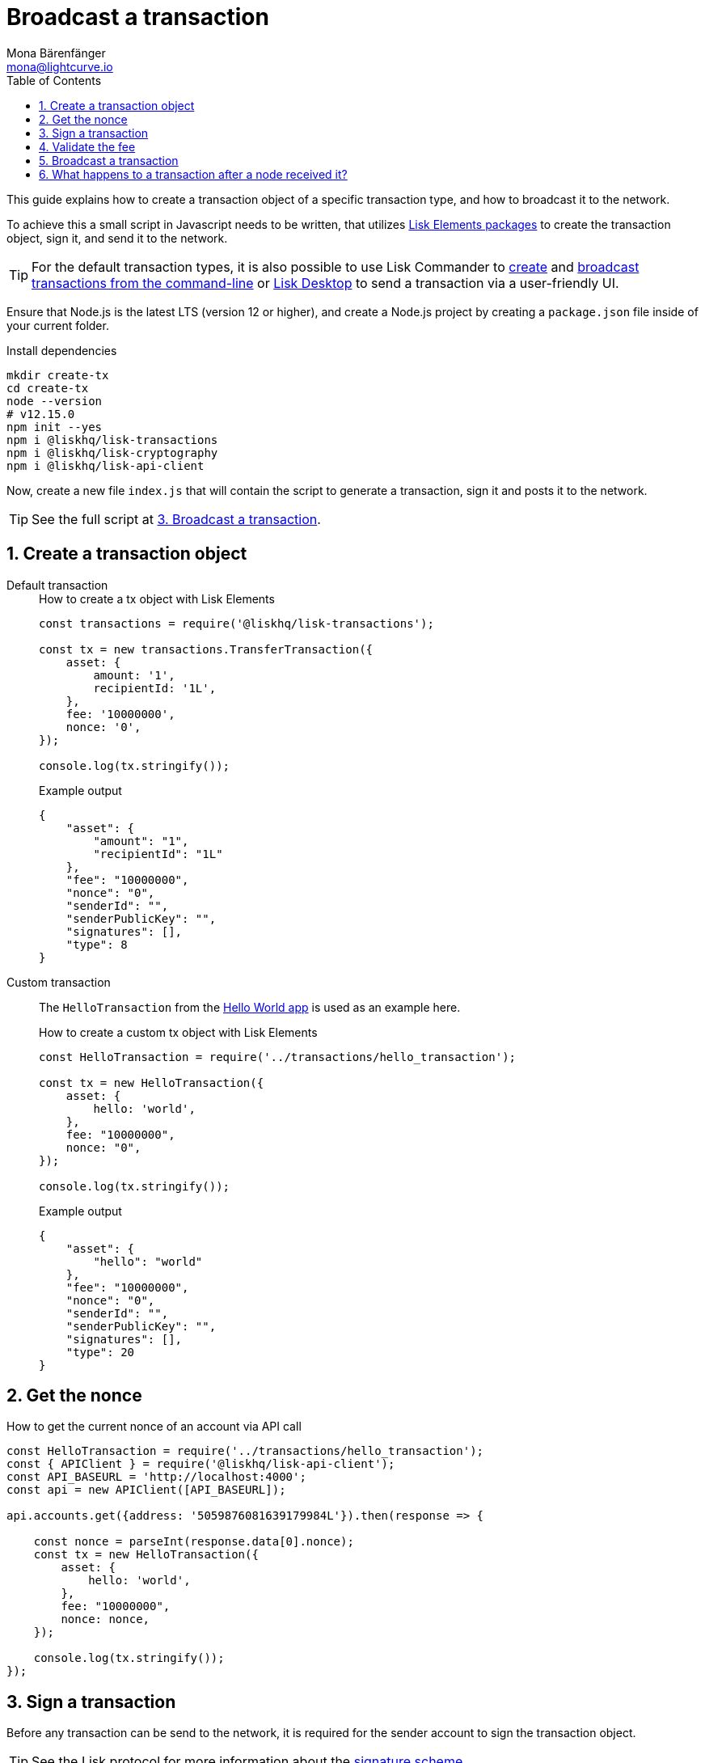 = Broadcast a transaction
Mona Bärenfänger <mona@lightcurve.io>
:description: This guide covers how to create a transaction object and broadcast it to the network.
:toc:
:sectnums:
:v_protocol: master
:url_lisk_wallet: https://lisk.io/wallet

:url_api: references/api-specification.adoc
:url_guides_hello: guides/index.adoc#hello_world_app
:url_elements_packages: references/lisk-elements/index.adoc
:url_commander_commands_tx_create: references/lisk-commander/commands.adoc#create-tx
:url_commander_commands_tx_broadcast: references/lisk-commander/commands.adoc#broadcast-tx

:url_protocol_signature_scheme: protocol:appendix.adoc#signature_scheme

This guide explains how to create a transaction object of a specific transaction type, and how to broadcast it to the network.

To achieve this a small script in Javascript needs to be written, that utilizes xref:{url_elements_packages}[Lisk Elements packages] to create the transaction object, sign it, and send it to the network.

TIP: For the default transaction types, it is also possible to use Lisk Commander to xref:{url_commander_commands_tx_create}[create] and xref:{url_commander_commands_tx_broadcast}[broadcast transactions from the command-line] or {url_lisk_wallet}[Lisk Desktop^] to send a transaction via a user-friendly UI.

Ensure that Node.js is the latest LTS (version 12 or higher), and create a Node.js project by creating a `package.json` file inside of your current folder.

.Install dependencies
[source,bash]
----
mkdir create-tx
cd create-tx
node --version
# v12.15.0
npm init --yes
npm i @liskhq/lisk-transactions
npm i @liskhq/lisk-cryptography
npm i @liskhq/lisk-api-client
----

Now, create a new file `index.js` that will contain the script to generate a transaction, sign it and posts it to the network.

TIP: See the full script at <<post, 3. Broadcast a transaction>>.

[[create]]
== Create a transaction object

[tabs]
=====
Default transaction::
+
--
.How to create a tx object with Lisk Elements
[source,js]
----
const transactions = require('@liskhq/lisk-transactions');

const tx = new transactions.TransferTransaction({
    asset: {
        amount: '1',
        recipientId: '1L',
    },
    fee: '10000000',
    nonce: '0',
});

console.log(tx.stringify());
----

.Example output
[source,json]
----
{
    "asset": {
        "amount": "1",
        "recipientId": "1L"
    },
    "fee": "10000000",
    "nonce": "0",
    "senderId": "",
    "senderPublicKey": "",
    "signatures": [],
    "type": 8
}
----
--
Custom transaction::
+
--
The `HelloTransaction` from the xref:{url_guides_hello}[Hello World app] is used as an example here.

.How to create a custom tx object with Lisk Elements
[source,js]
----
const HelloTransaction = require('../transactions/hello_transaction');

const tx = new HelloTransaction({
    asset: {
        hello: 'world',
    },
    fee: "10000000",
    nonce: "0",
});

console.log(tx.stringify());
----

.Example output
[source,json]
----
{
    "asset": {
        "hello": "world"
    },
    "fee": "10000000",
    "nonce": "0",
    "senderId": "",
    "senderPublicKey": "",
    "signatures": [],
    "type": 20
}
----
--
=====

[[nonce]]
== Get the nonce

.How to get the current nonce of an account via API call
[source,js]
----
const HelloTransaction = require('../transactions/hello_transaction');
const { APIClient } = require('@liskhq/lisk-api-client');
const API_BASEURL = 'http://localhost:4000';
const api = new APIClient([API_BASEURL]);

api.accounts.get({address: '5059876081639179984L'}).then(response => {

    const nonce = parseInt(response.data[0].nonce);
    const tx = new HelloTransaction({
        asset: {
            hello: 'world',
        },
        fee: "10000000",
        nonce: nonce,
    });

    console.log(tx.stringify());
});

----

[[sign]]
== Sign a transaction

Before any transaction can be send to the network, it is required for the sender account to sign the transaction object.

TIP: See the Lisk protocol for more information about the xref:{url_protocol_signature_scheme}[signature scheme].

[tabs]
=====
Default transaction::
+
--
.How to sign tx object with Lisk Elements
[source,js]
----
const transactions = require('@liskhq/lisk-transactions');
const {getNetworkIdentifier} = require('@liskhq/lisk-cryptography');

const networkIdentifier = getNetworkIdentifier(
    "19074b69c97e6f6b86969bb62d4f15b888898b499777bda56a3a2ee642a7f20a",
    "Lisk",
);

const tx = new transactions.TransferTransaction({
    asset: {
        amount: '1',
        recipientId: '1L',
    },
    fee: '10000000',
    nonce: '0',});

tx.sign(
    networkIdentifier,
    'peanut hundred pen hawk invite exclude brain chunk gadget wait wrong ready'
);

console.log(tx.stringify());
----

.Example output
[source,json]
----
{
    "asset": {
        "amount": "1",
        "recipientId": "1L"
    },
    "fee": "10000000",
    "id": "8778308710378369285",
    "nonce": "0",
    "senderId": "11237980039345381032L",
    "senderPublicKey": "5c554d43301786aec29a09b13b485176e81d1532347a351aeafe018c199fd7ca",
    "signatures": [
        "5afdf01938e63fbe7187633df4bd403ed9faf664c03b2f886fe6c90733d0c8e15a69b280714a6b05ab88701f80e2cfa2c616c33a0bbfc787f87513e774412f0c"
    ],
    "type": 8
}
----

--
Custom transaction::
+
--
The `HelloTransaction` from the xref:{url_guides_hello}[Hello World app] is used as an example here.

.How to sign a custom tx object with Lisk Elements
[source,js]
----
const HelloTransaction = require('../transactions/hello_transaction');
const {getNetworkIdentifier} = require('@liskhq/lisk-cryptography');

const networkIdentifier = getNetworkIdentifier(
    "19074b69c97e6f6b86969bb62d4f15b888898b499777bda56a3a2ee642a7f20a",
    "Lisk",
);

const tx = new HelloTransaction({
    asset: {
        hello: 'world',
    },
    fee: "10000000",
    nonce: "0",
});

tx.sign(
    networkIdentifier,
    'peanut hundred pen hawk invite exclude brain chunk gadget wait wrong ready'
);
console.log(tx.stringify());
----

.Example output
[source,json]
----
{
    "asset": {
        "hello": "world"
    },
    "fee": "10000000",
    "id": "9283551789433227429",
    "nonce": "0",
    "senderId": "16313739661670634666L",
    "senderPublicKey": "c094ebee7ec0c50ebee32918655e089f6e1a604b83bcaa760293c61e0f18ab6f",
    "signatures": [
        "ebb1c78e412b7cd83984e7633180ec1649bdb1e16db43759011b8567d78a47162d5209501a9462570dabeab6605412e7fc1f50db982b1f502c35f6a7daa69604"
    ],
    "type": 20
}
----
--
=====

[[fee]]
== Validate the fee

.How to validate the fee for a transaction before sending it to a node
[source,js]
----
const HelloTransaction = require('../hello_world/transactions/hello_transaction');
const { getNetworkIdentifier } = require("@liskhq/lisk-cryptography");
const networkIdentifier = getNetworkIdentifier(
    "19074b69c97e6f6b86969bb62d4f15b888898b499777bda56a3a2ee642a7f20a",
    "Lisk"
);

const tx = new HelloTransaction({
    asset: {
        hello: 'world',
    },
    fee: "10",
    nonce: "0",
});

tx.sign(
    networkIdentifier,
    "peanut hundred pen hawk invite exclude brain chunk gadget wait wrong ready"
);

// Validate that the fee for the transaction is equal or higher than the minimum fee.
if ( tx.minFee > tx.fee) {
    console.log("Please provide a higher fee. Minimum fee for the current transaction: " + tx.minFee);
    console.dir(tx);
} else {
    console.log(tx.stringify());
}
----

[[post]]
== Broadcast a transaction

[tabs]
=====
Default transaction::
+
--
.How to create, sign and post a transaction
[source,js]
----
const transactions = require('@liskhq/lisk-transactions');
const {getNetworkIdentifier} = require('@liskhq/lisk-cryptography');
const { APIClient } = require('@liskhq/lisk-api-client');

// Constants
const API_BASEURL = 'http://localhost:4000'; <1>
const networkIdentifier = getNetworkIdentifier(
    "19074b69c97e6f6b86969bb62d4f15b888898b499777bda56a3a2ee642a7f20a",
    "Lisk",
);

// Initialize
const api = new APIClient([API_BASEURL]);

const tx = new transactions.TransferTransaction({
    asset: {
        amount: '1',
        recipientId: '1L',
    },
    fee: '10000000',
    nonce: '103',});

tx.sign(
    networkIdentifier,
    'peanut hundred pen hawk invite exclude brain chunk gadget wait wrong ready'
);

api.transactions.broadcast(tx.toJSON()).then(res => {
    console.log("++++++++++++++++ API Response +++++++++++++++++");
    console.log(res.data);
    console.log("++++++++++++++++ Transaction Payload +++++++++++++++++");
    console.log(tx.stringify());
    console.log("++++++++++++++++ End Script +++++++++++++++++");
}).catch(err => {
    console.log(JSON.stringify(err.errors, null, 2));
});
----

<1> `http://localhost:4000` will post the transaction to a node that runs locally (this is indicated by the url `http://localhost`), and is connected to the Devnet (this is indicated by the port number `4000`).
Replace `http://localhost:4000` with the url of the node, to which you want to broadcast the transaction.

.Example output
[source,js]
----
//++++++++++++++++ API Response +++++++++++++++++
{ message: 'Transaction(s) accepted' }
//++++++++++++++++ Transaction Payload +++++++++++++++++
{
   "id":"17387110868403092024",
   "type":8,
   "senderPublicKey":"0fe9a3f1a21b5530f27f87a414b549e79a940bf24fdf2b2f05e7f22aeeecc86a",
   "senderId":"5059876081639179984L",
   "nonce":"105",
   "fee":"10000000",
   "signatures":[
      "ee65a1b47c536463fa7b46d366246ae5aad4e1ecf05344bba92fcd2d1dd028bab36d98aefe35be4831e048cef258b20e785853f8f3f612d25cd41491f247030b"
   ],
   "asset":{
      "amount":"1",
      "recipientId":"1L"
   }
}
//++++++++++++++++ End Script +++++++++++++++++
----
--
Custom Transaction::
+
--
The `HelloTransaction` from the xref:{url_guides_hello}[Hello World app] is used as an example here.

.How to create, sign and post a transaction
[source,js]
----
const HelloTransaction = require('./transactions/hello_transaction.js');
const { getNetworkIdentifier } = require('@liskhq/lisk-cryptography');
const { APIClient } = require('@liskhq/lisk-api-client');

// Constants
const API_BASEURL = 'http://localhost:4000';
const networkIdentifier = getNetworkIdentifier(
    "19074b69c97e6f6b86969bb62d4f15b888898b499777bda56a3a2ee642a7f20a",
    "Lisk",
);

// Initialize
const api = new APIClient([API_BASEURL]);

const tx = new HelloTransaction({
    asset: {
        hello: 'world',
    },
    fee: "10000000",
    nonce: "0",});

tx.sign(
    networkIdentifier,
    'peanut hundred pen hawk invite exclude brain chunk gadget wait wrong ready'
);

api.transactions.broadcast(tx.toJSON()).then(res => {
    console.log("++++++++++++++++ API Response +++++++++++++++++");
    console.log(res.data);
    console.log("++++++++++++++++ Transaction Payload +++++++++++++++++");
    console.log(tx.stringify());
    console.log("++++++++++++++++ End Script +++++++++++++++++");
}).catch(err => {
    console.log(JSON.stringify(err.errors, null, 2));
});
----

.Example output
[source,js]
----
//++++++++++++++++ API Response +++++++++++++++++
{ message: 'Transaction(s) accepted' }
//++++++++++++++++ Transaction Payload +++++++++++++++++
{
   "id":"14010199306117184554",
   "type":20,
   "senderPublicKey":"0fe9a3f1a21b5530f27f87a414b549e79a940bf24fdf2b2f05e7f22aeeecc86a",
   "senderId":"5059876081639179984L",
   "nonce":"104",
   "fee":"10000000",
   "signatures":[
      "56a17864d905fc96d2755f16d9c75088d23e88050e6958c21faf99c4cc3d09fb6889cee7551866f6568ae8fc730f4fd7175b17f143dda2ea842afe4ad051f004"
   ],
   "asset":{
      "hello":"world"
   }
}
//++++++++++++++++ End Script +++++++++++++++++
----
--
=====

== What happens to a transaction after a node received it?

The transaction will be **validated** by the node, and added to the transaction pool, if it is valid.
To validate the transaction, it will execute the logic defined in the `validateAsset()` method.

The node will also **inform its peer nodes** about the new transaction, so in turn all of them will validate the transaction and add it to their transaction pool as well.
If the transaction is added to the transaction pool of a forging node, the transaction will be included in one of the next new blocks, if it is not included already by another forger.

**Once the transaction is included into a block, it becomes part of the blockchain.**

By including a transaction into a block, the node executes the logic defined in the `applyAsset()` method of the transaction.

**To ensure that the transaction is final, it is recommended to wait for at least 150 blocks.**

It is possible to verify the finality of a particular transaction via the xref:{url_api}[API]:

. GET `api/node/status` to receive the node status data.
It should contain a property `chainMaxHeightFinalized` which describes the highest block height of the network, that is already finalized.
. GET `api/transactions?id=<TRANSACTION_ID>` to receive the data of the transaction that you want to check for finality.
Replace `<TRANSACTION_ID>` with the ID of the transaction.
The data should contain a property `height`, which indicates the block height at the time, the transaction got includes into the blockchain.
. All that is needed to do now, is to compare the two values: The transaction is final, if `chainMaxHeightFinalized > height`.

NOTE: If a transaction is finalized, it becomes a permanent part of the blockchain, and cannot be removed anymore.
